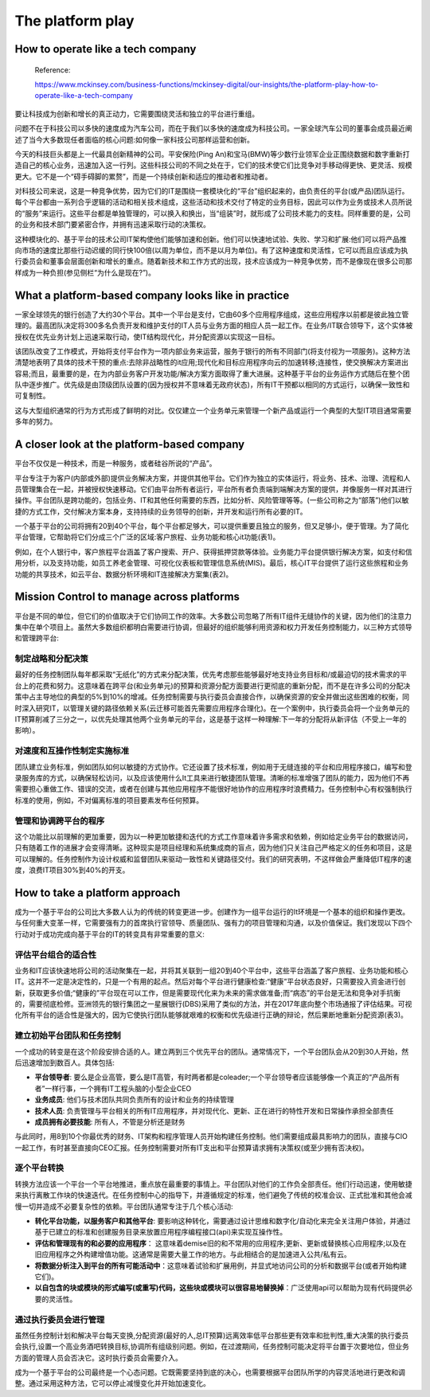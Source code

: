The platform play
=====================
  
How to operate like a tech company
-------------------------------------

  Reference:
  
  https://www.mckinsey.com/business-functions/mckinsey-digital/our-insights/the-platform-play-how-to-operate-like-a-tech-company

要让科技成为创新和增长的真正动力，它需要围绕灵活和独立的平台进行重组。

问题不在于科技公司以多快的速度成为汽车公司，而在于我们以多快的速度成为科技公司。一家全球汽车公司的董事会成员最近阐述了当今大多数现任者面临的核心问题:如何像一家科技公司那样运营和创新。

今天的科技巨头都是上一代最具创新精神的公司。平安保险(Ping An)和宝马(BMW)等少数行业领军企业正围绕数据和数字重新打造自己的核心业务，迅速加入这一行列。这些科技公司的不同之处在于，它们的技术使它们比竞争对手移动得更快、更灵活、规模更大。它不是一个“碍手碍脚的累赘”，而是一个持续创新和适应的推动者和推动者。

对科技公司来说，这是一种竞争优势，因为它们的IT是围绕一套模块化的“平台”组织起来的，由负责任的平台(或产品)团队运行。每个平台都由一系列合乎逻辑的活动和相关技术组成，这些活动和技术交付了特定的业务目标，因此可以作为业务或技术人员所说的“服务”来运行。这些平台都是单独管理的，可以换入和换出，当“组装”时，就形成了公司技术能力的支柱。同样重要的是，公司的业务和技术部门要紧密合作，并拥有迅速采取行动的决策权。

这种模块化的、基于平台的技术公司IT架构使他们能够加速和创新。他们可以快速地试验、失败、学习和扩展:他们可以将产品推向市场的速度比那些行动迟缓的同行快100倍(以周为单位，而不是以月为单位)。有了这种速度和灵活性，它可以而且应该成为执行委员会和董事会层面创新和增长的重点。随着新技术和工作方式的出现，技术应该成为一种竞争优势，而不是像现在很多公司那样成为一种负担(参见侧栏“为什么是现在?”)。

What a platform-based company looks like in practice
------------------------------------------------------------

一家全球领先的银行创造了大约30个平台。其中一个平台是支付，它由60多个应用程序组成，这些应用程序以前都是彼此独立管理的。最高团队决定将300多名负责开发和维护支付的IT人员与业务方面的相应人员一起工作。在业务/IT联合领导下，这个实体被授权在优先业务计划上迅速采取行动，使IT结构现代化，并分配资源以实现这一目标。

该团队改变了工作模式，开始将支付平台作为一项内部业务来运营，服务于银行的所有不同部门(将支付视为一项服务)。这种方法清楚地表明了具体的技术干预的重点:去除非战略性的it应用;现代化和目标应用程序向云的加速转移;连接性，使交换解决方案进出容易;而且，最重要的是，在为内部业务客户开发功能/解决方案方面取得了重大进展。这种基于平台的业务运作方式随后在整个团队中逐步推广。优先级是由顶级团队设置的(因为授权并不意味着无政府状态)，所有IT干预都以相同的方式运行，以确保一致性和可复制性。

这与大型组织通常的行为方式形成了鲜明的对比。仅仅建立一个业务单元来管理一个新产品或运行一个典型的大型IT项目通常需要多年的努力。


A closer look at the platform-based company
----------------------------------------------------

平台不仅仅是一种技术，而是一种服务，或者硅谷所说的“产品”。

平台专注于为客户(内部或外部)提供业务解决方案，并提供其他平台。它们作为独立的实体运行，将业务、技术、治理、流程和人员管理集合在一起，并被授权快速移动。它们由平台所有者运行，平台所有者负责端到端解决方案的提供，并像服务一样对其进行操作。平台团队是跨功能的，包括业务、IT和其他任何需要的东西，比如分析、风险管理等等。(一些公司称之为“部落”)他们以敏捷的方式工作，交付解决方案本身，支持持续的业务领导的创新，并开发和运行所有必要的IT。

一个基于平台的公司将拥有20到40个平台，每个平台都足够大，可以提供重要且独立的服务，但又足够小，便于管理。为了简化平台管理，它帮助将它们分成三个广泛的区域:客户旅程、业务功能和核心it功能(表1)。

.. image:: https://www.mckinsey.com/~/media/McKinsey/Business%20Functions/McKinsey%20Digital/Our%20Insights/The%20platform%20play%20How%20to%20operate%20like%20a%20tech%20company/SVG-Platform-play-exhibit1_v5.ashx

例如，在个人银行中，客户旅程平台涵盖了客户搜索、开户、获得抵押贷款等体验。业务能力平台提供银行解决方案，如支付和信用分析，以及支持功能，如员工养老金管理、可视化仪表板和管理信息系统(MIS)。最后，核心IT平台提供了运行这些旅程和业务功能的共享技术，如云平台、数据分析环境和IT连接解决方案集(表2)。

.. image:: https://www.mckinsey.com/~/media/McKinsey/Business%20Functions/McKinsey%20Digital/Our%20Insights/The%20platform%20play%20How%20to%20operate%20like%20a%20tech%20company/SVG-Platform-play-exhibit2_v5.ashx

Mission Control to manage across platforms
--------------------------------------------------

平台是不同的单位，但它们的价值取决于它们协同工作的效率。大多数公司忽略了所有IT组件无缝协作的关键，因为他们的注意力集中在单个项目上。虽然大多数组织都明白需要进行协调，但最好的组织能够利用资源和权力开发任务控制能力，以三种方式领导和管理跨平台:

制定战略和分配决策
^^^^^^^^^^^^^^^^^^^^^

最好的任务控制团队每年都采取“无纸化”的方式来分配决策，优先考虑那些能够最好地支持业务目标和/或最迫切的技术需求的平台上的花费和努力。这意味着在跨平台(和业务单元)的预算和资源分配方面要进行更彻底的重新分配，而不是在许多公司的分配决策中占主导地位的典型的5%到10%的增减。任务控制需要与执行委员会直接合作，以确保资源的安全并做出这些困难的权衡，同时深入研究IT，以管理关键的路径依赖关系(云迁移可能首先需要应用程序合理化)。在一个案例中，执行委员会将一个业务单元的IT预算削减了三分之一，以优先处理其他两个业务单元的平台，这是基于这样一种理解:下一年的分配将从新评估（不受上一年的影响）。

对速度和互操作性制定实施标准
^^^^^^^^^^^^^^^^^^^^^^^^^^^^

团队建立业务标准，例如团队如何以敏捷的方式协作。它还设置了技术标准，例如用于无缝连接的平台和应用程序接口，编写和登录服务库的方式，以确保轻松访问，以及应该使用什么It工具来进行敏捷团队管理。清晰的标准增强了团队的能力，因为他们不再需要担心重做工作、错误的交流，或者在创建与其他应用程序不能很好地协作的应用程序时浪费精力。任务控制中心有权强制执行标准的使用，例如，不对偏离标准的项目要素发布任何预算。


管理和协调跨平台的程序
^^^^^^^^^^^^^^^^^^^^^^^^^^^

这个功能比以前理解的更加重要，因为以一种更加敏捷和迭代的方式工作意味着许多需求和依赖，例如给定业务平台的数据访问，只有随着工作的进展才会变得清晰。这种现实是项目经理和系统集成商的盲点，因为他们只关注自己严格定义的任务和项目，这是可以理解的。任务控制作为设计权威和监督团队来驱动一致性和关键路径交付。我们的研究表明，不这样做会严重降低IT程序的速度，浪费IT项目30%到40%的开支。

How to take a platform approach
-------------------------------------

成为一个基于平台的公司比大多数人认为的传统的转变更进一步。创建作为一组平台运行的It环境是一个基本的组织和操作更改。与任何重大变革一样，它需要强有力的首席执行官领导、质量团队、强有力的项目管理和沟通，以及价值保证。我们发现以下四个行动对于成功完成向基于平台的IT的转变具有非常重要的意义:

评估平台组合的适合性
^^^^^^^^^^^^^^^^^^^^^

业务和IT应该快速地将公司的活动聚集在一起，并将其关联到一组20到40个平台中，这些平台涵盖了客户旅程、业务功能和核心IT。这并不一定是决定性的，只是一个有用的起点。然后对每个平台进行健康检查:“健康”平台状态良好，只需要投入资金进行创新，获取更多价值;“健康的”平台现在可以工作，但是需要现代化来为未来的需求做准备;而“病态”的平台是无法和竞争对手抗衡的，需要彻底检修。亚洲领先的银行集团之一星展银行(DBS)采用了类似的方法，并在2017年底向整个市场通报了评估结果。可视化所有平台的适合性是强大的，因为它使执行团队能够就艰难的权衡和优先级进行正确的辩论，然后果断地重新分配资源(表3)。

.. image:: https://www.mckinsey.com/~/media/McKinsey/Business%20Functions/McKinsey%20Digital/Our%20Insights/The%20platform%20play%20How%20to%20operate%20like%20a%20tech%20company/SVG-Platform-play-exhibit3_v4.ashx


建立初始平台团队和任务控制
^^^^^^^^^^^^^^^^^^^^^^^^^

一个成功的转变是在这个阶段安排合适的人。建立两到三个优先平台的团队。通常情况下，一个平台团队会从20到30人开始，然后迅速增加到数百人。具体包括:

- **平台领导者**: 要么是企业高管，要么是IT高管，有时两者都是coleader;一个平台领导者应该能够像一个真正的“产品所有者”一样行事，一个拥有IT工程头脑的小型企业CEO
- **业务成员**: 他们与技术团队共同负责所有的设计和业务的持续管理
- **技术人员**: 负责管理与平台相关的所有IT应用程序，并对现代化、更新、正在进行的特性开发和日常操作承担全部责任
- **成员拥有必要技能**: 所有人，不管是分析还是财务

与此同时，用8到10个你最优秀的财务、IT架构和程序管理人员开始构建任务控制。他们需要组成最具影响力的团队，直接与CIO一起工作，有时甚至直接向CEO汇报。任务控制需要对所有IT支出和平台预算请求拥有决策权(或至少拥有否决权)。

逐个平台转换
^^^^^^^^^^^^^

转换方法应该一个平台一个平台地推进，重点放在最重要的事情上。平台团队对他们的工作负全部责任。他们行动迅速，使用敏捷来执行离散工作块的快速迭代。在任务控制中心的指导下，并遵循规定的标准，他们避免了传统的校准会议、正式批准和其他会减慢一切并造成不必要复杂性的依赖。平台团队通常专注于几个核心活动:

- **转化平台功能，以服务客户和其他平台**: 要影响这种转化，需要通过设计思维和数字化/自动化来完全关注用户体验，并通过基于已建立的标准和创建服务目录来放置应用程序编程接口(api)来实现互操作性。
- **评估和管理现有的和必要的应用程序**： 这意味着demise旧的和不常用的应用程序;更新、更新或替换核心应用程序;以及在旧应用程序之外构建增值功能。这通常是需要大量工作的地方。与此相结合的是加速进入公共/私有云。
- **将数据分析注入到平台的所有可能活动中**：这意味着试验和扩展用例，并显式地访问公司的分析和数据平台(或者开始构建它们)。
- **以自包含的块或模块的形式编写(或重写)代码，这些块或模块可以很容易地替换掉**：广泛使用api可以帮助为现有代码提供必要的灵活性。

通过执行委员会进行管理
^^^^^^^^^^^^^^^^^^^^^^

虽然任务控制计划和解决平台每天变换,分配资源(最好的人,总IT预算)远离效率低平台那些更有效率和批判性,重大决策的执行委员会执行,设置一个高业务酒吧转换目标,协调所有组级别问题。例如，在过渡期间，任务控制可能决定将平台置于次要地位，但业务方面的管理人员会否决它。这时执行委员会需要介入。

成为一个基于平台的公司最终是一个心态问题。它既需要坚持到底的决心，也需要根据平台团队所学的内容灵活地进行更改和调整。通过采用这种方法，它可以停止减慢变化并开始加速变化。


